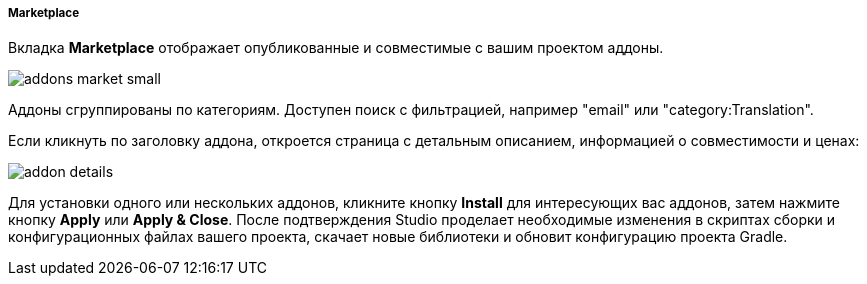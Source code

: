 :sourcesdir: ../../../../../../source

[[addons_marketplace]]
===== Marketplace

Вкладка *Marketplace* отображает опубликованные и совместимые с вашим проектом аддоны.

image::features/project/addons-market-small.png[align="center"]

Аддоны сгруппированы по категориям. Доступен поиск с фильтрацией, например "email" или "category:Translation".

Если кликнуть по заголовку аддона, откроется страница с детальным описанием, информацией о совместимости и ценах:

image::features/project/addon-details.png[align="center"]

Для установки одного или нескольких аддонов, кликните кнопку *Install* для интересующих вас аддонов,
затем нажмите кнопку *Apply* или *Apply & Close*.
После подтверждения Studio проделает необходимые изменения в скриптах сборки и конфигурационных файлах вашего проекта,
скачает новые библиотеки и обновит конфигурацию проекта Gradle.
